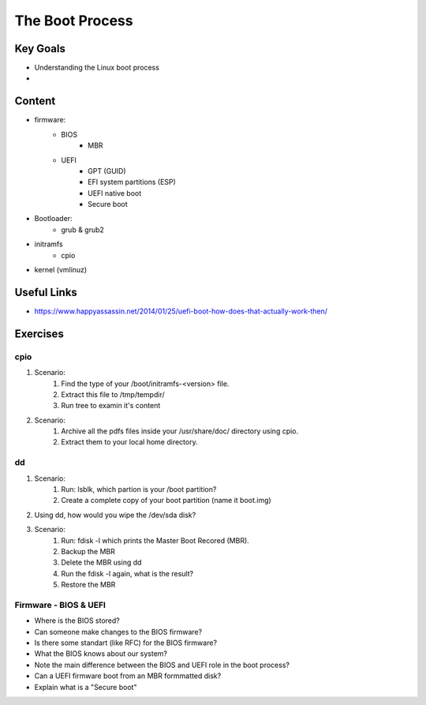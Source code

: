 The Boot Process
++++++++++++++++

Key Goals
=========
* Understanding the Linux boot process
* 

Content
=======
* firmware:
    * BIOS
        * MBR
    * UEFI
        * GPT (GUID)
        * EFI system partitions (ESP)
        * UEFI native boot
        * Secure boot

* Bootloader:
    * grub & grub2

* initramfs 
    * cpio

* kernel (vmlinuz)

Useful Links
============
* https://www.happyassassin.net/2014/01/25/uefi-boot-how-does-that-actually-work-then/

Exercises
=========
cpio
~~~~
#. Scenario:
    #. Find the type of your /boot/initramfs-<version> file.
    #. Extract this file to /tmp/tempdir/
    #. Run tree to examin it's content
#. Scenario:
    #. Archive all the pdfs files inside your /usr/share/doc/ directory using cpio.
    #. Extract them to your local home directory.

dd
~~
#. Scenario:
    #. Run: lsblk, which partion is your /boot partition?
    #. Create a complete copy of your boot partition (name it boot.img)
#. Using dd, how would you wipe the /dev/sda disk?
#. Scenario:
    #. Run: fdisk -l which prints the Master Boot Recored (MBR).
    #. Backup the MBR
    #. Delete the MBR using dd
    #. Run the fdisk -l again, what is the result?
    #. Restore the MBR
    


    
Firmware - BIOS & UEFI
~~~~~~~~~~~~~~~~~~~~~~
* Where is the BIOS stored?
* Can someone make changes to the BIOS firmware?
* Is there some standart (like RFC) for the BIOS firmware?
* What the BIOS knows about our system?
* Note the main difference between the BIOS and UEFI role in the boot process?
* Can a UEFI firmware boot from an MBR formmatted disk?
* Explain what is a "Secure boot"




